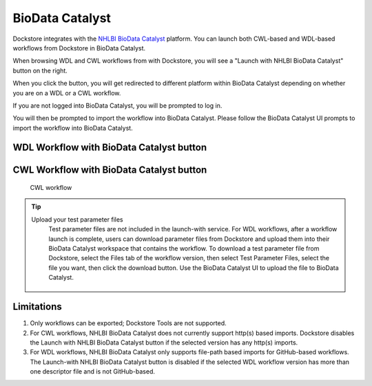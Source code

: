 BioData Catalyst
================

Dockstore integrates with the `NHLBI BioData Catalyst <https://dockstore.org/organizations/bdcatalyst>`__ platform. You can
launch both CWL-based and WDL-based workflows from Dockstore in BioData Catalyst.

When browsing WDL and CWL workflows from with Dockstore, you will see a
"Launch with NHLBI BioData Catalyst" button on the right.

When you click the button, you will get redirected to different platform within BioData Catalyst depending
on whether you are on a WDL or a CWL workflow.

If you are not logged into BioData Catalyst, you will be prompted to log in.

You will then be prompted to import the workflow into BioData Catalyst. Please follow the BioData Catalyst UI
prompts to import the workflow into BioData Catalyst.


WDL Workflow with BioData Catalyst button
-----------------------------------------

.. figure:: /assets/images/docs/wdl_launch_with.png
   :alt: WDL workflow

CWL Workflow with BioData Catalyst button
-----------------------------------------
.. figure:: /assets/images/docs/sevenbridges/sb_from_dockstore.png
   :alt: CWL workflow

   CWL workflow

.. tip:: Upload your test parameter files
    Test parameter files are not included in the launch-with service.
    For WDL workflows, after a workflow launch is complete, users can download parameter files from
    Dockstore and upload them into their BioData Catalyst workspace that contains the workflow.
    To download a test parameter file from Dockstore, select the Files tab of the
    workflow version, then select Test Parameter Files, select the file you want,
    then click the download button. Use the BioData Catalyst UI to upload the file to BioData Catalyst.

 .. figure:: /assets/images/docs/download-test-parameter.png
    :alt: Download test parameter file

.. _bdcat-limitations:

Limitations
-----------

1. Only workflows can be exported; Dockstore Tools are not supported.
2. For CWL workflows, NHLBI BioData Catalyst does not currently 
   support http(s) based imports. Dockstore disables the Launch
   with NHLBI BioData Catalyst button if the selected version has
   any http(s) imports.
3. For WDL workflows, NHLBI BioData Catalyst only supports file-path based imports for GitHub-based workflows. The
   Launch-with NHLBI BioData Catalyst button is disabled if the selected WDL workflow version
   has more than one descriptor file and is not GitHub-based.

.. discourse::
    :topic_identifier: 4190

